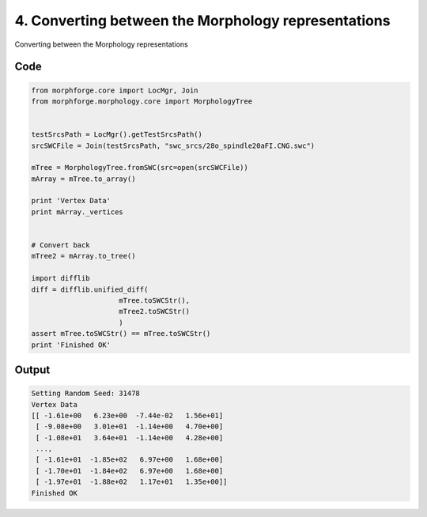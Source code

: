 
4. Converting between the Morphology representations
====================================================




Converting between the Morphology representations
  



Code
~~~~

.. code-block:: python

	
	
	
	
	from morphforge.core import LocMgr, Join 
	from morphforge.morphology.core import MorphologyTree
	
	
	testSrcsPath = LocMgr().getTestSrcsPath()
	srcSWCFile = Join(testSrcsPath, "swc_srcs/28o_spindle20aFI.CNG.swc")
	
	mTree = MorphologyTree.fromSWC(src=open(srcSWCFile))
	mArray = mTree.to_array()
	
	print 'Vertex Data'
	print mArray._vertices
	
	
	# Convert back
	mTree2 = mArray.to_tree()
	
	import difflib
	diff = difflib.unified_diff(
	                     mTree.toSWCStr(),
	                     mTree2.toSWCStr()
	                     )
	assert mTree.toSWCStr() == mTree.toSWCStr()
	print 'Finished OK'
	
	
	
	
	


Output
~~~~~~

.. code-block:: bash

    	Setting Random Seed: 31478
	Vertex Data
	[[ -1.61e+00   6.23e+00  -7.44e-02   1.56e+01]
	 [ -9.08e+00   3.01e+01  -1.14e+00   4.70e+00]
	 [ -1.08e+01   3.64e+01  -1.14e+00   4.28e+00]
	 ..., 
	 [ -1.61e+01  -1.85e+02   6.97e+00   1.68e+00]
	 [ -1.70e+01  -1.84e+02   6.97e+00   1.68e+00]
	 [ -1.97e+01  -1.88e+02   1.17e+01   1.35e+00]]
	Finished OK
	





